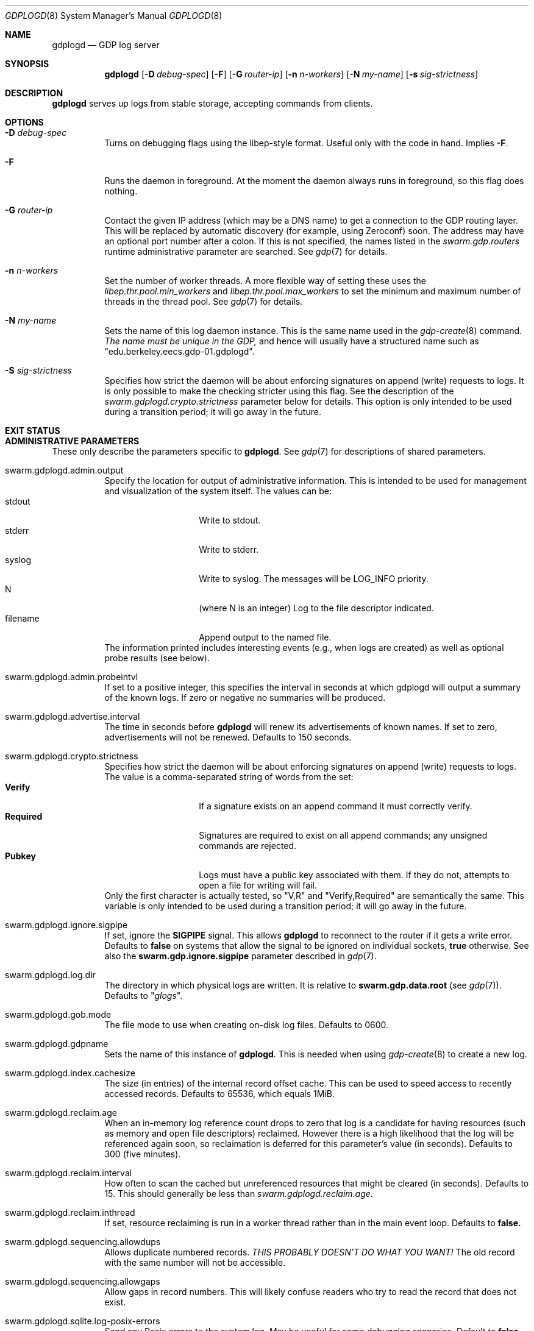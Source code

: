 .Dd August 7, 2015
.Dt GDPLOGD 8
.Os Swarm-GDP
.Sh NAME
.Nm gdplogd
.Nd GDP log server
.Sh SYNOPSIS
.Nm gdplogd
.Op Fl D Ar debug-spec
.Op Fl F
.Op Fl G Ar router-ip
.Op Fl n Ar n-workers
.Op Fl N Ar my-name
.Op Fl s Ar sig-strictness
.Sh DESCRIPTION
.Nm gdplogd
serves up logs from stable storage,
accepting commands from clients.
.Sh OPTIONS
.Bl -tag
.It Fl D Ar debug-spec
Turns on debugging flags using the libep-style format.
Useful only with the code in hand.
Implies
.Fl F .
.It Fl F
Runs the daemon in foreground.
At the moment the daemon always runs in foreground,
so this flag does nothing.
.It Fl G Ar router-ip
Contact the given IP address (which may be a DNS name)
to get a connection to the GDP routing layer.
This will be replaced by automatic discovery
(for example, using Zeroconf)
soon.
The address may have an optional port number after a colon.
If this is not specified,
the names listed in the
.Va swarm.gdp.routers
runtime administrative parameter
are searched.
See
.Xr gdp 7
for details.
.It Fl n Ar n-workers
Set the number of worker threads.
A more flexible way of setting these uses the
.Va libep.thr.pool.min_workers
and
.Va libep.thr.pool.max_workers
to set the minimum and maximum number of threads in the thread pool.
See
.Xr gdp 7
for details.
.It Fl N Ar my-name
Sets the name of this log daemon instance.
This is the same name used in the
.Xr gdp-create 8
command.
.Em The name must be unique in the GDP,
and hence will usually have a structured name such as
.Qq edu.berkeley.eecs.gdp-01.gdplogd .
.It Fl S Ar sig-strictness
Specifies how strict the daemon will be about enforcing signatures
on append (write) requests to logs.
It is only possible to make the checking stricter using this flag.
See the description of the
.Va swarm.gdplogd.crypto.strictness
parameter below for details.
This option is only intended to be used during a transition period;
it will go away in the future.
.El
.
.Sh EXIT STATUS
.
.Sh ADMINISTRATIVE PARAMETERS
These only describe the parameters specific to
.Nm .
See
.Xr gdp 7
for descriptions of shared parameters.
.Bl -tag
.
.It swarm.gdplogd.admin.output
Specify the location for output of administrative information.
This is intended to be used for management and visualization
of the system itself.
The values can be:
.Bl -tag -nested -compact -width 12m
.It stdout
Write to stdout.
.It stderr
Write to stderr.
.It syslog
Write to syslog.  The messages will be LOG_INFO priority.
.It N
(where N is an integer) Log to the file descriptor indicated.
.It filename
Append output to the named file.
.El
The information printed includes interesting events
(e.g., when logs are created) as well as optional probe results
(see below).
.
.It swarm.gdplogd.admin.probeintvl
If set to a positive integer,
this specifies the interval in seconds
at which gdplogd will output a summary of the known logs.
If zero or negative no summaries will be produced.
.
.It swarm.gdplogd.advertise.interval
The time in seconds before
.Nm
will renew its advertisements of known names.
If set to zero, advertisements will not be renewed.
Defaults to 150 seconds.
.
.It swarm.gdplogd.crypto.strictness
Specifies how strict the daemon will be about enforcing signatures
on append (write) requests to logs.
The value is a comma-separated string of words
from the set:
.Bl -tag -nested -compact -width 12m
.It Li Verify
If a signature exists on an append command
it must correctly verify.
.It Li Required
Signatures are required to exist on all append commands;
any unsigned commands are rejected.
.It Li Pubkey
Logs must have a public key associated with them.
If they do not,
attempts to open a file for writing will fail.
.El
Only the first character is actually tested, so
.Qq V,R
and
.Qq Verify,Required
are semantically the same.
This variable is only intended to be used during a transition period;
it will go away in the future.
.
.It swarm.gdplogd.ignore.sigpipe
If set, ignore the
.Li SIGPIPE
signal.
This allows
.Nm
to reconnect to the router if it gets a write error.
Defaults to
.Li false
on systems that allow the signal to be ignored on individual sockets,
.Li true
otherwise.
See also the
.Li swarm.gdp.ignore.sigpipe
parameter described in
.Xr gdp 7 .
.
.It swarm.gdplogd.log.dir
The directory in which physical logs are written.
It is relative to
.Li swarm.gdp.data.root
(see
.Xr gdp 7 ) .
Defaults to
.Qq Pa glogs .
.
.It swarm.gdplogd.gob.mode
The file mode to use when creating on-disk log files.
Defaults to 0600.
.
.It swarm.gdplogd.gdpname
Sets the name of this instance of
.Nm .
This is needed when using
.Xr gdp-create 8
to create a new log.
.
.It swarm.gdplogd.index.cachesize
The size (in entries) of the internal record offset cache.
This can be used to speed access to recently accessed records.
Defaults to 65536, which equals 1MiB.
.
.It swarm.gdplogd.reclaim.age
When an in-memory log reference count drops to zero
that log is a candidate for having resources
(such as memory and open file descriptors)
reclaimed.
However there is a high likelihood that the log will be referenced again soon,
so reclaimation is deferred for this parameter's value (in seconds).
Defaults to 300 (five minutes).
.
.It swarm.gdplogd.reclaim.interval
How often to scan the cached but unreferenced resources
that might be cleared (in seconds).
Defaults to 15.
This should generally be less than
.Va swarm.gdplogd.reclaim.age .
.It swarm.gdplogd.reclaim.inthread
If set, resource reclaiming is run in a worker thread
rather than in the main event loop.
Defaults to
.Li false.
.
.It swarm.gdplogd.sequencing.allowdups
Allows duplicate numbered records.
.Em "THIS PROBABLY DOESN'T DO WHAT YOU WANT!"
The old record with the same number will not be accessible.
.
.It swarm.gdplogd.sequencing.allowgaps
Allow gaps in record numbers.
This will likely confuse readers who try to read the record
that does not exist.
.
.It swarm.gdplogd.sqlite.log-posix-errors
Send any Posix errors to the system log.
May be useful for some debugging scenarios.
Default to
.Li false .
.
.It swarm.gdplogd.sqlite.log-sqlite-errors
Send any SQLite errors to the system log.
May be useful for some debugging scenarios.
Default to
.Li true .
.
.It swarm.gdplogd.sqlite.pragma.busy_timeout
Set the timeout when SQLite will retry to get a lock
if the initial attempt fails.
This might occur if some other process is trying to write the database
while
.Nm 
is trying to read,
or holds a read lock when
.Nm
wants to write.
Defaults to 20 milliseconds.
.
.It swarm.gdplogd.sqlite.pragma.cache_size
Set the SQLite cache size.
Defaults to the built-in SQLite default.
.
.It swarm.gdplogd.sqlite.pragma.journal_mode
Set the SQLite journalling mode.
May be
.Li DELETE ,
.Li TRUNCATE ,
.Li PERSIST ,
.Li MEMORY ,
.Li WAL ,
or
.Li OFF .
Defaults to
.Li TRUNCATE .
.
.It swarm.gdplogd.sqlite.pragma.journal_size_limit
Set the maximum size of the SQLite journal.
Defaults to the built-in SQLite default.
.
.It swarm.gdplogd.sqlite.pragma.locking_mode
Sets the file locking mode.
May be
.Li NORMAL
or
.Li EXCLUSIVE .
Defaults to
.Li EXCLUSIVE .
.
.It swarm.gdplogd.sqlite.pragma.synchronous
Specify the circumstances when SQLite will force pages to disk.
May be
.Li OFF ,
.Li NORMAL ,
.Li FULL ,
or
.Li EXTRA .
Defaults to
.Li NORMAL .
.
.It swarm.gdplogd.sqlite.pragma.temp_store
Indicate where temporary tables should be stored.
May be
.Li DEFAULT ,
.Li FILE ,
or
.Li MEMORY .
Defaults to the built-in SQLite default.
.El
.
.Sh SEE ALSO
.Xr gdp 7 ,
.Xr gdp-create 8
.
.Sh BUGS
The
.Fl S
flag is a horrible thing indeed.
.Pp
Subscription leases should be per-subscription
and negotiated between the clients and the log servers.
